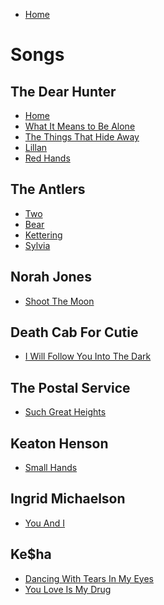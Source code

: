 + [[../index.org][Home]]

* Songs
** The Dear Hunter
+ [[./home.org][Home]]
+ [[./what_it_means_to_be_alone.org][What It Means to Be Alone]]
+ [[./the_things_that_hide_away.org][The Things That Hide Away]]
+ [[./lillian.org][Lillan]]
+ [[./red_hands.org][Red Hands]]
** The Antlers
+ [[./two.org][Two]]
+ [[./bear.org][Bear]]
+ [[./kettering.org][Kettering]]
+ [[./sylvia.org][Sylvia]]
** Norah Jones
+ [[./shoot_the_moon.org][Shoot The Moon]]
** Death Cab For Cutie
+ [[./i_will_follow_you_into_the_dark.org][I Will Follow You Into The Dark]]
** The Postal Service
+ [[./such_great_heights.org][Such Great Heights]]
** Keaton Henson
+ [[./small_hands.org][Small Hands]]
** Ingrid Michaelson
+ [[./you_and_i.org][You And I]]
** Ke$ha
+ [[./dancing_with_tears_in_my_eyes.org][Dancing With Tears In My Eyes]]
+ [[./your_love_is_my_drug.org][You Love Is My Drug]]
